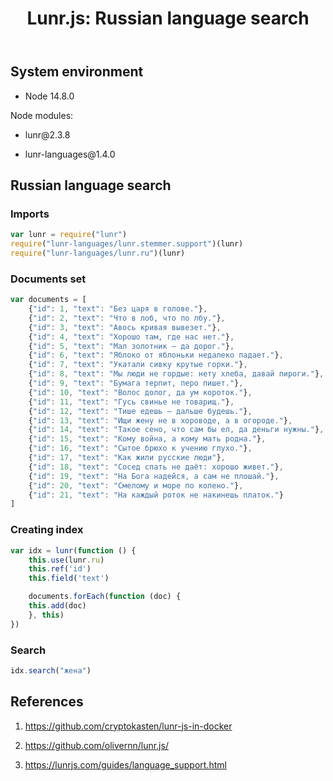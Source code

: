 #+TITLE: Lunr.js: Russian language search
#+TAGS: cryptokasten, lunr, lunrjs, fulltext-search
#+PROPERTY: header-args:js :session *shell lunr-js-russian-usage js* :results silent raw
#+OPTIONS: ^:nil

** System environment

- Node 14.8.0

Node modules:

- lunr@2.3.8

- lunr-languages@1.4.0

** Russian language search
*** Imports

#+BEGIN_SRC js
var lunr = require("lunr")
require("lunr-languages/lunr.stemmer.support")(lunr)
require("lunr-languages/lunr.ru")(lunr)
#+END_SRC

*** Documents set

#+BEGIN_SRC js
var documents = [
    {"id": 1, "text": "Без царя в голове."},
    {"id": 2, "text": "Что в лоб, что по лбу."},
    {"id": 3, "text": "Авось кривая вывезет."},
    {"id": 4, "text": "Хорошо там, где нас нет."},
    {"id": 5, "text": "Мал золотник — да дорог."},
    {"id": 6, "text": "Яблоко от яблоньки недалеко падает."},
    {"id": 7, "text": "Укатали сивку крутые горки."},
    {"id": 8, "text": "Мы люди не гордые: нету хлеба, давай пироги."},
    {"id": 9, "text": "Бумага терпит, перо пишет."},
    {"id": 10, "text": "Волос долог, да ум короток."},
    {"id": 11, "text": "Гусь свинье не товарищ."},
    {"id": 12, "text": "Тише едешь — дальше будешь."},
    {"id": 13, "text": "Ищи жену не в хороводе, а в огороде."},
    {"id": 14, "text": "Такое сено, что сам бы ел, да деньги нужны."},
    {"id": 15, "text": "Кому война, а кому мать родна."},
    {"id": 16, "text": "Сытое брюхо к учению глухо."},
    {"id": 17, "text": "Как жили русские люди"},
    {"id": 18, "text": "Сосед спать не даёт: хорошо живет."},
    {"id": 19, "text": "На Бога надейся, а сам не плошай."},
    {"id": 20, "text": "Смелому и море по колено."},
    {"id": 21, "text": "На каждый роток не накинешь платок."}
]
#+END_SRC

*** Creating index

#+BEGIN_SRC js
var idx = lunr(function () {
    this.use(lunr.ru)
    this.ref('id')
    this.field('text')

    documents.forEach(function (doc) {
	this.add(doc)
    }, this)
})
#+END_SRC

*** Search

#+BEGIN_SRC js
idx.search("жена")
#+END_SRC

** References

1. https://github.com/cryptokasten/lunr-js-in-docker

2. https://github.com/olivernn/lunr.js/

3. https://lunrjs.com/guides/language_support.html
